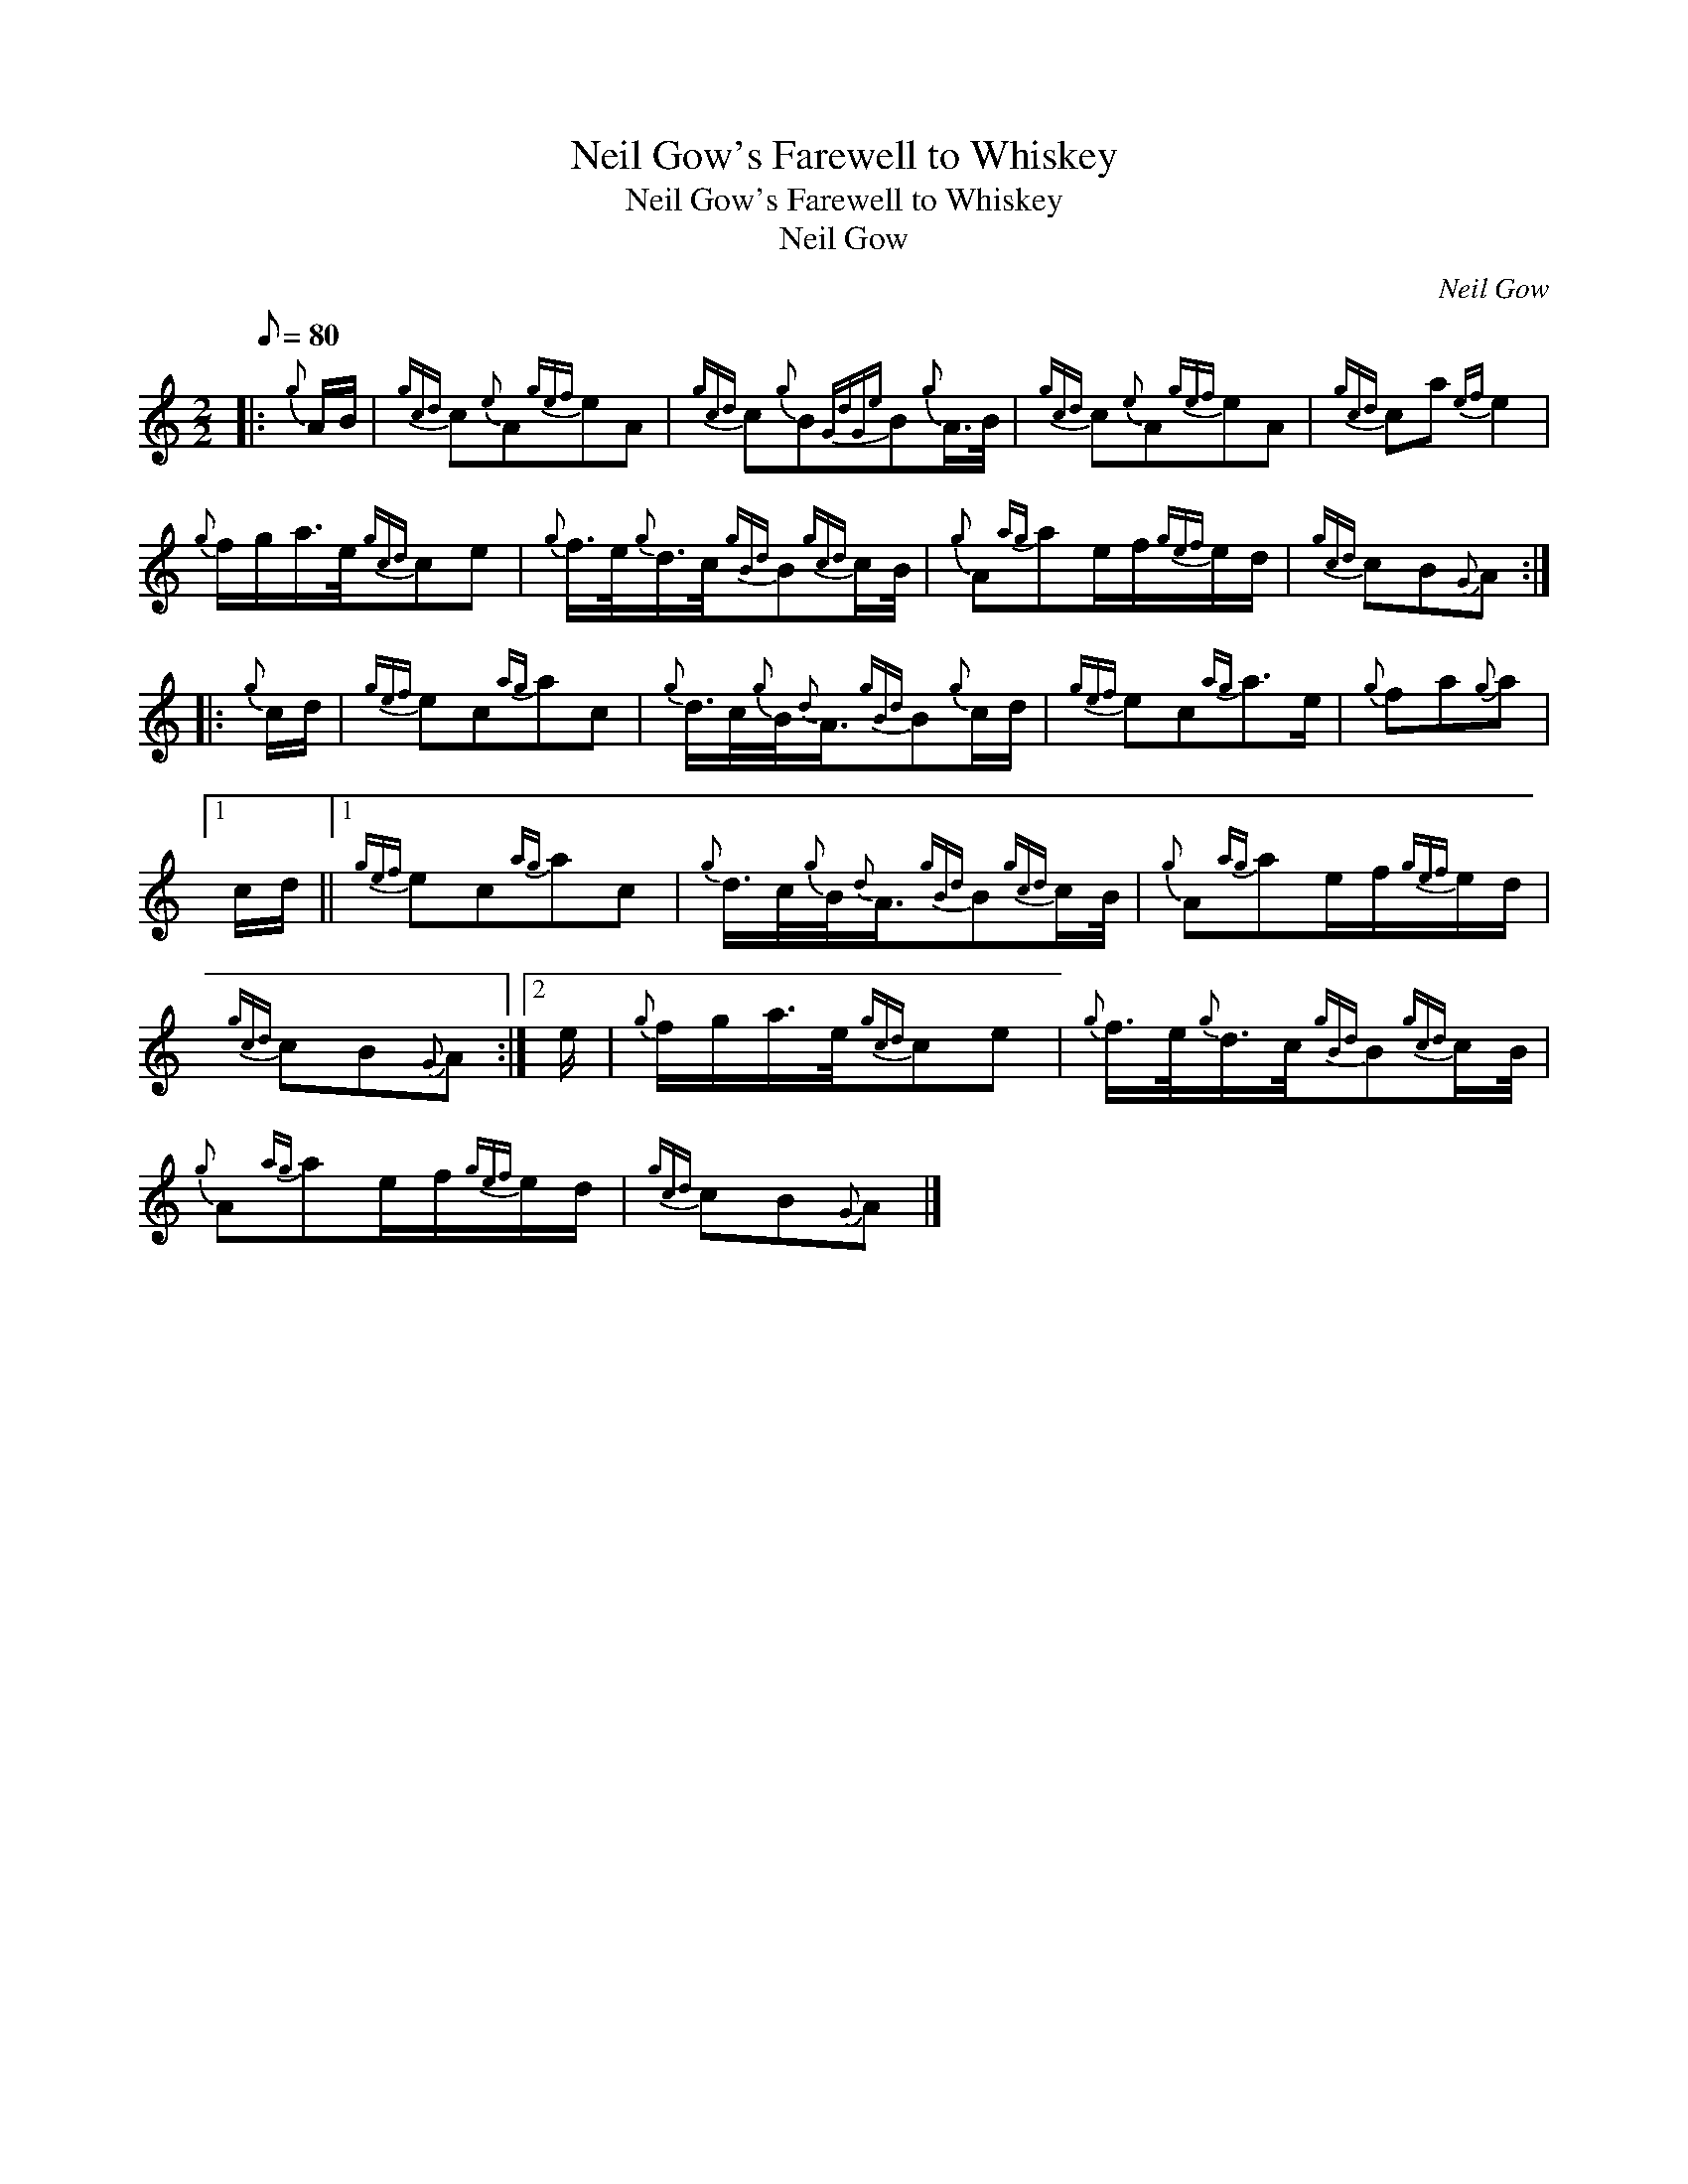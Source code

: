 X:1
T:Neil Gow's Farewell to Whiskey
T:Neil Gow's Farewell to Whiskey
T:Neil Gow
C:Neil Gow
L:1/8
Q:1/8=80
M:2/2
K:C
V:1 treble 
V:1
|:{g} A/B/ |{gcd} c{e}A{gef}eA |{gcd} c{g}B{GdGe}B{g}A/>B/ |{gcd} c{e}A{gef}eA |{gcd} ca{ef} e2 | %5
{g} f/g/a/>e/{gcd}ce |{g} f/>e/{g}d/>c/{gBd}B{gcd}c/B/4 |{g} A{ag}ae/f/{gef}e/d/ |{gcd} cB{G}A :: %9
{g} c/d/ |{gef} ec{ag}ac |{g} d/>c/{g}B/4{d}A3/4{gBd}B{g}c/d/ |{gef} ec{ag}a>e |{g} fa{g}a |1 %14
 c/d/ ||1{gef} ec{ag}ac |{g} d/>c/{g}B/4{d}A3/4{gBd}B{gcd}c/B/4 |{g} A{ag}ae/f/{gef}e/d/ | %18
{gcd} cB{G}A :|2 e/ |{g} f/g/a/>e/{gcd}ce |{g} f/>e/{g}d/>c/{gBd}B{gcd}c/B/4 | %22
{g} A{ag}ae/f/{gef}e/d/ |{gcd} cB{G}A |] %24

